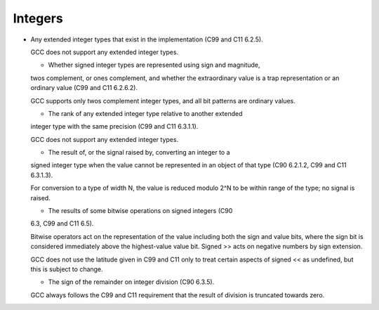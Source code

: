 Integers
********

* Any extended integer types that exist in the implementation (C99
  and C11 6.2.5).

  GCC does not support any extended integer types.

  .. The __mode__ attribute might create types of precisions not 
     otherwise supported, but the syntax isn't right for use everywhere 

  .. the standard type names might be used.  Predefined typedefs should 
     be used if any extended integer types are to be defined.  The 

  .. __int128_t and __uint128_t typedefs are not extended integer types 

  * Whether signed integer types are represented using sign and magnitude,
  twos complement, or ones complement, and whether the extraordinary value
  is a trap representation or an ordinary value (C99 and C11 6.2.6.2).

  GCC supports only twos complement integer types, and all bit patterns
  are ordinary values.

  * The rank of any extended integer type relative to another extended
  integer type with the same precision (C99 and C11 6.3.1.1).

  GCC does not support any extended integer types.

  .. If it did, there would only be one of each precision and signedness. 

  * The result of, or the signal raised by, converting an integer to a
  signed integer type when the value cannot be represented in an object of
  that type (C90 6.2.1.2, C99 and C11 6.3.1.3).

  For conversion to a type of width N, the value is reduced
  modulo 2^N to be within range of the type; no signal is raised.

  * The results of some bitwise operations on signed integers (C90
  6.3, C99 and C11 6.5).

  Bitwise operators act on the representation of the value including
  both the sign and value bits, where the sign bit is considered
  immediately above the highest-value value bit.  Signed >> acts
  on negative numbers by sign extension.

  GCC does not use the latitude given in C99 and C11 only to treat certain
  aspects of signed << as undefined, but this is subject to
  change.

  * The sign of the remainder on integer division (C90 6.3.5).

  GCC always follows the C99 and C11 requirement that the result of division is
  truncated towards zero.

